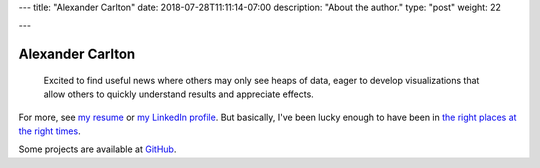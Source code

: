 ---
title: "Alexander Carlton"
date: 2018-07-28T11:11:14-07:00
description: "About the author."
type: "post"
weight: 22

---

#################
Alexander Carlton
#################

.. epigraph::

   Excited to find useful news where others may only see heaps of data,
   eager to develop visualizations that allow others to quickly
   understand results and appreciate effects.

For more, see
`my resume </work/cv/AlexanderCarlton_DesignerDeveloperDatatician.pdf>`__
or
`my LinkedIn profile <https://www.linkedin.com/in/AlexanderCarlton>`__.
But basically, I've been lucky enough to have been in
`the right places at the right times </post/right-place>`__.


Some projects are available at
`GitHub <https://www.github.com/fisodd>`__.


.. |--| unicode:: U+2013  .. en dash
